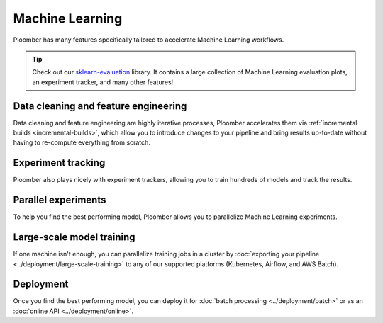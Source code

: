 Machine Learning
================

Ploomber has many features specifically tailored to accelerate Machine Learning
workflows.

.. raw:: html

    <div class="mermaid">
    graph LR
        la[Load dataset A] --> ca[Clean] --> fa[Features] --> merge[Merge]
        lb[Load dataset B] --> cb[Clean] --> fb[Features] --> merge
        merge --> train1[NN] --> eval[Evaluate]
        merge --> train2[Random Forest] --> eval
        merge --> train3[SVM] --> eval

    </div>


.. tip::

    Check out our `sklearn-evaluation <https://sklearn-evaluation.readthedocs.io/en/latest/>`_
    library. It contains a large collection of Machine Learning evaluation plots,
    an experiment tracker, and many other features!

Data cleaning and feature engineering
*************************************

Data cleaning and feature engineering are highly iterative processes, Ploomber
accelerates them via :ref:`incremental builds <incremental-builds>`, which allow
you to introduce changes to your pipeline and bring results up-to-date without
having to re-compute everything from scratch.

Experiment tracking
*******************

Ploomber also plays nicely with experiment trackers, allowing you to train
hundreds of models and track the results.

.. collapse:: Example: Integration with MLflow

    `Instructions <https://github.com/ploomber/projects/tree/master/templates/mlflow>`_

    .. code-block:: console

        pip install ploomber
        ploomber examples -n templates/mlflow -o ploomber-mlflow


Parallel experiments
********************

To help you find the best performing model, Ploomber allows you to parallelize
Machine Learning experiments.

.. collapse:: Example: Running a grid of experiments in parallel


    .. code-block:: console

        pip install ploomber
        ploomber examples -n cookbook/grid -o grid


.. collapse:: Example: Model selection with nested cross-validation


    .. code-block:: console

        pip install ploomber
        ploomber examples -n cookbook/nested-cv -o nested-cv


Large-scale model training
**************************

If one machine isn't enough, you can parallelize training jobs in a cluster
by :doc:`exporting your pipeline <../deployment/large-scale-training>` to any
of our supported platforms (Kubernetes, Airflow, and AWS Batch).


Deployment
**********

Once you find the best performing model, you can deploy it
for :doc:`batch processing <../deployment/batch>` or as
an :doc:`online API <../deployment/online>`.




